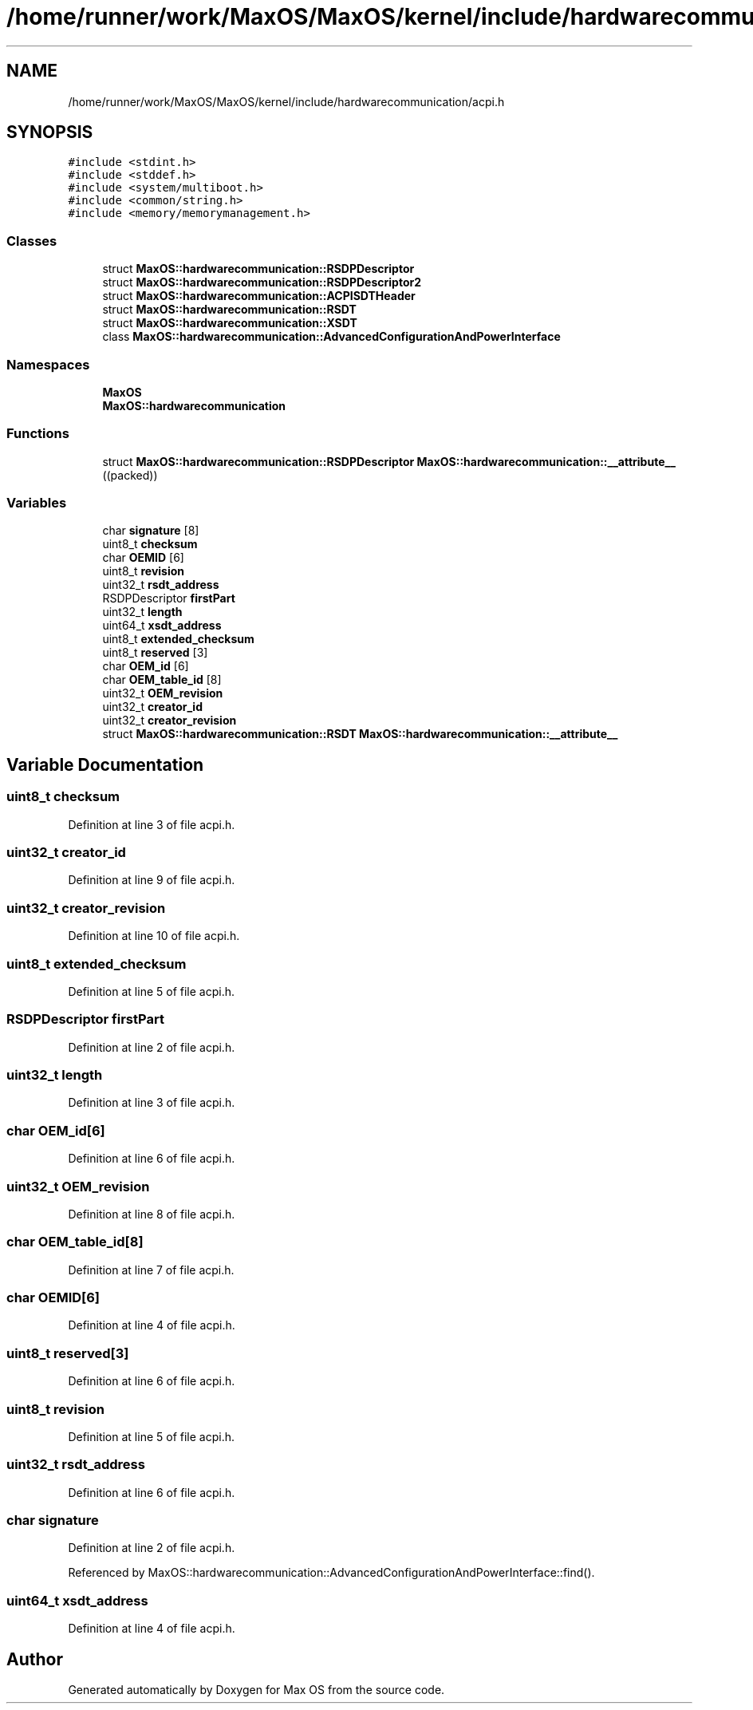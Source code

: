 .TH "/home/runner/work/MaxOS/MaxOS/kernel/include/hardwarecommunication/acpi.h" 3 "Mon Jan 29 2024" "Version 0.1" "Max OS" \" -*- nroff -*-
.ad l
.nh
.SH NAME
/home/runner/work/MaxOS/MaxOS/kernel/include/hardwarecommunication/acpi.h
.SH SYNOPSIS
.br
.PP
\fC#include <stdint\&.h>\fP
.br
\fC#include <stddef\&.h>\fP
.br
\fC#include <system/multiboot\&.h>\fP
.br
\fC#include <common/string\&.h>\fP
.br
\fC#include <memory/memorymanagement\&.h>\fP
.br

.SS "Classes"

.in +1c
.ti -1c
.RI "struct \fBMaxOS::hardwarecommunication::RSDPDescriptor\fP"
.br
.ti -1c
.RI "struct \fBMaxOS::hardwarecommunication::RSDPDescriptor2\fP"
.br
.ti -1c
.RI "struct \fBMaxOS::hardwarecommunication::ACPISDTHeader\fP"
.br
.ti -1c
.RI "struct \fBMaxOS::hardwarecommunication::RSDT\fP"
.br
.ti -1c
.RI "struct \fBMaxOS::hardwarecommunication::XSDT\fP"
.br
.ti -1c
.RI "class \fBMaxOS::hardwarecommunication::AdvancedConfigurationAndPowerInterface\fP"
.br
.in -1c
.SS "Namespaces"

.in +1c
.ti -1c
.RI " \fBMaxOS\fP"
.br
.ti -1c
.RI " \fBMaxOS::hardwarecommunication\fP"
.br
.in -1c
.SS "Functions"

.in +1c
.ti -1c
.RI "struct \fBMaxOS::hardwarecommunication::RSDPDescriptor\fP \fBMaxOS::hardwarecommunication::__attribute__\fP ((packed))"
.br
.in -1c
.SS "Variables"

.in +1c
.ti -1c
.RI "char \fBsignature\fP [8]"
.br
.ti -1c
.RI "uint8_t \fBchecksum\fP"
.br
.ti -1c
.RI "char \fBOEMID\fP [6]"
.br
.ti -1c
.RI "uint8_t \fBrevision\fP"
.br
.ti -1c
.RI "uint32_t \fBrsdt_address\fP"
.br
.ti -1c
.RI "RSDPDescriptor \fBfirstPart\fP"
.br
.ti -1c
.RI "uint32_t \fBlength\fP"
.br
.ti -1c
.RI "uint64_t \fBxsdt_address\fP"
.br
.ti -1c
.RI "uint8_t \fBextended_checksum\fP"
.br
.ti -1c
.RI "uint8_t \fBreserved\fP [3]"
.br
.ti -1c
.RI "char \fBOEM_id\fP [6]"
.br
.ti -1c
.RI "char \fBOEM_table_id\fP [8]"
.br
.ti -1c
.RI "uint32_t \fBOEM_revision\fP"
.br
.ti -1c
.RI "uint32_t \fBcreator_id\fP"
.br
.ti -1c
.RI "uint32_t \fBcreator_revision\fP"
.br
.ti -1c
.RI "struct \fBMaxOS::hardwarecommunication::RSDT\fP \fBMaxOS::hardwarecommunication::__attribute__\fP"
.br
.in -1c
.SH "Variable Documentation"
.PP 
.SS "uint8_t checksum"

.PP
Definition at line 3 of file acpi\&.h\&.
.SS "uint32_t creator_id"

.PP
Definition at line 9 of file acpi\&.h\&.
.SS "uint32_t creator_revision"

.PP
Definition at line 10 of file acpi\&.h\&.
.SS "uint8_t extended_checksum"

.PP
Definition at line 5 of file acpi\&.h\&.
.SS "RSDPDescriptor firstPart"

.PP
Definition at line 2 of file acpi\&.h\&.
.SS "uint32_t length"

.PP
Definition at line 3 of file acpi\&.h\&.
.SS "char OEM_id[6]"

.PP
Definition at line 6 of file acpi\&.h\&.
.SS "uint32_t OEM_revision"

.PP
Definition at line 8 of file acpi\&.h\&.
.SS "char OEM_table_id[8]"

.PP
Definition at line 7 of file acpi\&.h\&.
.SS "char OEMID[6]"

.PP
Definition at line 4 of file acpi\&.h\&.
.SS "uint8_t reserved[3]"

.PP
Definition at line 6 of file acpi\&.h\&.
.SS "uint8_t revision"

.PP
Definition at line 5 of file acpi\&.h\&.
.SS "uint32_t rsdt_address"

.PP
Definition at line 6 of file acpi\&.h\&.
.SS "char signature"

.PP
Definition at line 2 of file acpi\&.h\&.
.PP
Referenced by MaxOS::hardwarecommunication::AdvancedConfigurationAndPowerInterface::find()\&.
.SS "uint64_t xsdt_address"

.PP
Definition at line 4 of file acpi\&.h\&.
.SH "Author"
.PP 
Generated automatically by Doxygen for Max OS from the source code\&.
